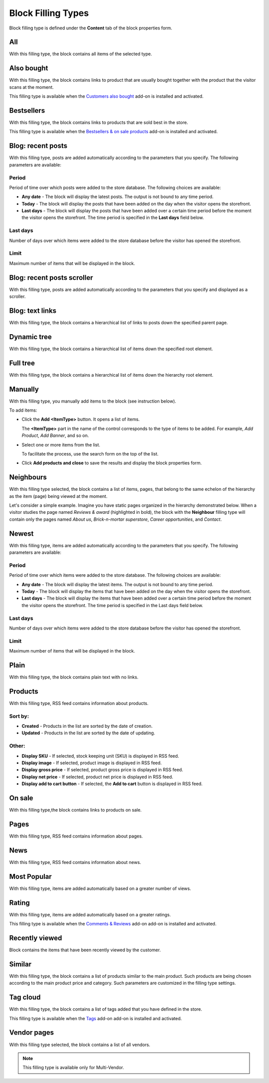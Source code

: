 *******************
Block Filling Types
*******************

Block filling type is defined under the **Content** tab of the block properties form.

.. _all:

All
***

With this filling type, the block contains all items of the selected type.

.. _also_bought:

Also bought
***********

With this filling type, the block contains links to product that are usually bought together with the product that the visitor scans at the moment.

This filling type is available when the `Customers also bought <http://docs.cs-cart.com/4.3.x/user_guide/addons/customers_also_bought/index.html>`_ add-on is installed and activated.

.. _bestsellers:

Bestsellers
***********

With this filling type, the block contains links to products that are sold best in the store.

This filling type is available when the `Bestsellers & on sale products <http://docs.cs-cart.com/4.3.x/user_guide/addons/bestsellers_and_on_sale_products/index.html>`_ add-on is installed and activated.

.. _filling_blog_recent_posts:

Blog: recent posts
******************

With this filling type, posts are added automatically according to the parameters that you specify. The following parameters are available:

Period
------

Period of time over which posts were added to the store database. The following choices are available:

*	**Any date** - The block will display the latest posts. The output is not bound to any time period.
*	**Today** - The block will display the posts that have been added on the day when the visitor opens the storefront.
*	**Last days** - The block will display the posts that have been added over a certain time period before the moment the visitor opens the storefront. The time period is specified in the **Last days** field below.

Last days
---------

Number of days over which items were added to the store database before the visitor has opened the storefront.

Limit
-----

Maximum number of items that will be displayed in the block.

.. _blog_recent_posts_scroller:

Blog: recent posts scroller
***************************

With this filling type, posts are added automatically according to the parameters that you specify and displayed as a scroller.

.. _filling_blog_text_links:

Blog: text links
****************

With this filling type, the block contains a hierarchical list of links to posts down the specified parent page.

.. _dynamic_tree:

Dynamic tree
************

With this filling type, the block contains a hierarchical list of items down the specified root element.

.. _full_tree:

Full tree
*********

With this filling type, the block contains a hierarchical list of items down the hierarchy root element.

.. _manually:

Manually
********

With this filling type, you manually add items to the block (see instruction below).

.. image:: img/blocks_filling_manual_01.png
    :align: center
    :alt: Add items manually

To add items:

*	Click the **Add <ItemType>** button. It opens a list of items.

	The **<ItemType>** part in the name of the control corresponds to the type of items to be added. For example, *Add Product*, *Add Banner*, and so on.

*	Select one or more items from the list.

	To facilitate the process, use the search form on the top of the list.

*	Click **Add products and close** to save the results and display the block properties form.

.. _neighbours:

Neighbours
**********

With this filling type selected, the block contains a list of items, pages, that belong to the same echelon of the hierarchy as the item (page) being viewed at the moment.

Let's consider a simple example. Imagine you have static pages organized in the hierarchy demonstrated below. When a visitor studies the page named *Reviews & award* (highlighted in bold), the block with the **Neighbour** filling type will contain only the pages named *About us*, *Brick-n-mortar superstore*, *Career opportunities*, and *Contact*.

.. image:: img/blocks_10.png
    :align: center
    :alt: Neighbours

.. _newest:

Newest
******

With this filling type, items are added automatically according to the parameters that you specify. The following parameters are available:

Period
------

Period of time over which items were added to the store database. The following choices are available:

*	**Any date** - The block will display the latest items. The output is not bound to any time period.
*	**Today** - The block will display the items that have been added on the day when the visitor opens the storefront.
*	**Last days** - The block will display the items that have been added over a certain time period before the moment the visitor opens the storefront. The time period is specified in the Last days field below.

Last days
---------

Number of days over which items were added to the store database before the visitor has opened the storefront.

Limit
-----

Maximum number of items that will be displayed in the block.

.. _plain:

Plain
*****

With this filling type, the block contains plain text with no links.

.. _filling_products:

Products
********

With this filling type, RSS feed contains information about products.

Sort by:
--------

*	**Created** - Products in the list are sorted by the date of creation.
*	**Updated** - Products in the list are sorted by the date of updating.

Other:
------

*	**Display SKU** - If selected, stock keeping unit (SKU) is displayed in RSS feed.
*	**Display image** - If selected, product image is displayed in RSS feed.
*	**Display gross price** - If selected, product gross price is displayed in RSS feed.
*	**Display net price** - If selected, product net price is displayed in RSS feed.
*	**Display add to cart button** - If selected, the **Add to cart** button is displayed in RSS feed.

.. _on_sale:

On sale
*******

With this filling type,the block contains links to products on sale.

.. _pages:

Pages
*****

With this filling type, RSS feed contains information about pages.

.. _news:

News
****

With this filling type, RSS feed contains information about news.

.. _most_popular:

Most Popular
************

With this filling type, items are added automatically based on a greater number of views.

.. _rating:

Rating
******

With this filling type, items are added automatically based on a greater ratings.

This filling type is available when the `Comments & Reviews <http://docs.cs-cart.com/4.3.x/user_guide/addons/comments_and_reviews/index.html>`_ add-on add-on is installed and activated.

.. _recently_viewed:

Recently viewed
***************

Block contains the items that have been recently viewed by the customer.

.. _similar:

Similar
*******

With this filling type, the block contains a list of products similar to the main product. Such products are being chosen according to the main product price and category. Such parameters are customized in the filling type settings.

.. _filling_tag_cloud:

Tag cloud
*********

With this filling type, the block contains a list of tags added that you have defined in the store.

This filling type is available when the `Tags <http://docs.cs-cart.com/4.3.x/user_guide/addons/tags/index.html>`_ add-on add-on is installed and activated.

.. _vendor_pages:

Vendor pages
************

With this filling type selected, the block contains a list of all vendors.

.. note ::

	This filling type is available only for Multi-Vendor.